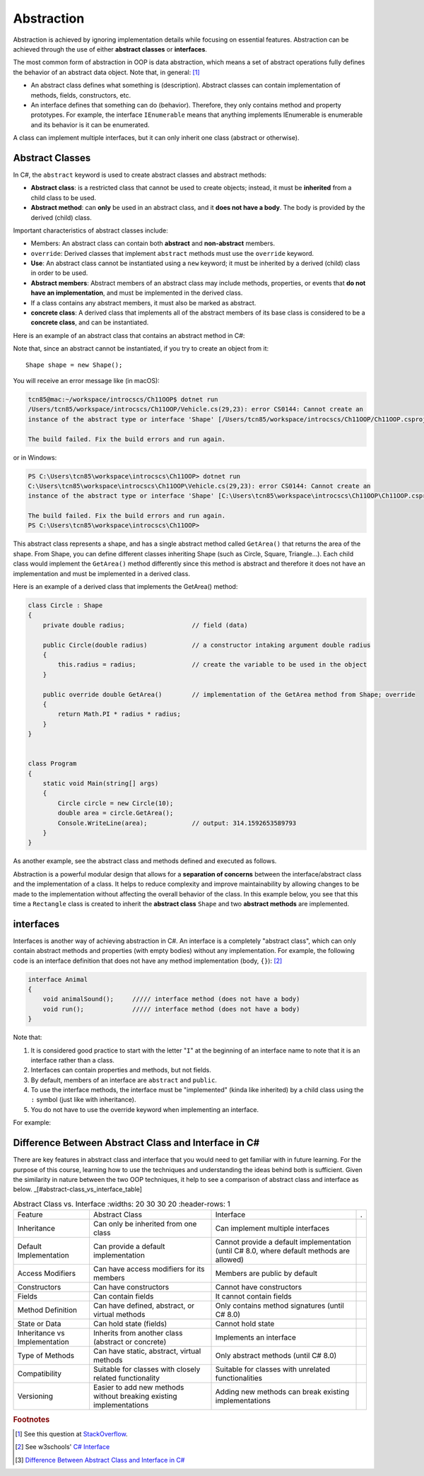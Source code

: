Abstraction
=================

Abstraction is achieved by ignoring implementation details while focusing on 
essential features. Abstraction can be achieved through the use of either 
**abstract classes** or **interfaces**. 

The most common form of abstraction in OOP is data abstraction, which means a set of 
abstract operations fully defines the behavior of an abstract data object. 
Note that, in general: [#abstract-class_vs_interface]_  

- An abstract class defines what something is (description). Abstract classes can 
  contain implementation of methods, fields, constructors, etc.
- An interface defines that something can do (behavior). Therefore, they only contains 
  method and property prototypes. For example, the interface ``IEnumerable`` 
  means that anything implements IEnumerable is enumerable and its behavior is it 
  can be enumerated.

A class can implement multiple interfaces, but it can only inherit one class 
(abstract or otherwise). 


Abstract Classes
------------------

In C#, the ``abstract`` keyword is used to create abstract classes and abstract methods:

- **Abstract class**: is a restricted class that cannot be used to create objects; instead, 
  it must be **inherited** from a child class to be used.
- **Abstract method**: can **only** be used in an abstract class, and it **does not have a 
  body**. The body is provided by the derived (child) class.

Important characteristics of abstract classes include: 

- Members: An abstract class can contain both **abstract** and **non-abstract** members.
- ``override``: Derived classes that implement ``abstract`` methods must use the 
  ``override`` keyword.
- **Use**: An abstract class cannot be instantiated using a ``new`` keyword; it must be inherited by a 
  derived (child) class in order to be used. 
- **Abstract members**: Abstract members of an abstract class may include methods, properties, or events that 
  **do not have an implementation**, and must be implemented in the derived class.
- If a class contains any abstract members, it must also be marked as abstract.
- **concrete class**: A derived class that implements all of the abstract members of its base class is considered to be a 
  **concrete class**, and can be instantiated.

Here is an example of an abstract class that contains an abstract method in C#:

.. code-block:: 
    :linenos:
    :emphasize-lines: 1, 3

    abstract class Shape
    {
        public abstract double GetArea();
    }

Note that, since an abstract cannot be instantiated, if you try to create an object 
from it::
    
    Shape shape = new Shape();
    
You will receive an error message like (in macOS):

.. code-block:: bash

    tcn85@mac:~/workspace/introcscs/Ch11OOP$ dotnet run
    /Users/tcn85/workspace/introcscs/Ch11OOP/Vehicle.cs(29,23): error CS0144: Cannot create an 
    instance of the abstract type or interface 'Shape' [/Users/tcn85/workspace/introcscs/Ch11OOP/Ch11OOP.csproj]

    The build failed. Fix the build errors and run again.

or in Windows:

.. code-block:: powershell

    PS C:\Users\tcn85\workspace\introcscs\Ch11OOP> dotnet run
    C:\Users\tcn85\workspace\introcscs\Ch11OOP\Vehicle.cs(29,23): error CS0144: Cannot create an 
    instance of the abstract type or interface 'Shape' [C:\Users\tcn85\workspace\introcscs\Ch11OOP\Ch11OOP.csproj]

    The build failed. Fix the build errors and run again.
    PS C:\Users\tcn85\workspace\introcscs\Ch11OOP> 

This abstract class represents a shape, and has a single abstract method called ``GetArea()`` that 
returns the area of the shape. From Shape, you can define different classes inheriting Shape (such as Circle, 
Square, Triangle...). Each child class would implement the ``GetArea()`` method differently since this method is 
abstract and therefore it does not have an implementation and must be implemented in a derived class.

Here is an example of a derived class that implements the GetArea() method:

.. code-block:: csharp

    class Circle : Shape
    {
        private double radius;                  // field (data)

        public Circle(double radius)            // a constructor intaking argument double radius
        {
            this.radius = radius;               // create the variable to be used in the object
        }

        public override double GetArea()        // implementation of the GetArea method from Shape; override
        {
            return Math.PI * radius * radius;
        }
    }

 
    class Program
    {
        static void Main(string[] args)
        {
            Circle circle = new Circle(10);
            double area = circle.GetArea();
            Console.WriteLine(area);            // output: 314.1592653589793      
        }
    }


As another example, see the abstract class and methods defined and executed as follows.

.. code-block:: csharp
    :linenos: 
    :emphasize-lines: 1, 3, 5, 12, 14-17, 25

    abstract class Animal                       // Abstract class
    {
        public abstract void animalSound();     // Abstract method (does not have a body)
        
        public void sleep()                     // Regular method
        {
            Console.WriteLine("Zzz");
        }
    }

    
    class Pig : Animal                          // Derived class (inherit from Animal)
    {
        public override void animalSound()      // method implementation body of animalSound(); override 
        {
            Console.WriteLine("The pig says: wee wee");
        }
    }


    class Program
    {
        static void Main(string[] args)
        {
            Pig myPig = new Pig();              // Create a Pig object
            myPig.animalSound();                // Call the implemented abstract method: 
                                                // output The pig says: wee wee
            myPig.sleep();                      // Call the regular method (in base class)
        }                                       // output: Zzz
        
    }


Abstraction is a powerful modular design that allows for a **separation of concerns** 
between the interface/abstract class and the implementation of a class. It helps to 
reduce complexity and improve maintainability by allowing changes to be made to the 
implementation without affecting the overall behavior of the class. In this example 
below, you see that this time a ``Rectangle`` class is created to inherit the 
**abstract class** ``Shape`` and two **abstract methods** are implemented. 

.. code-block:: csharp
    :linenos:

    abstract class Shape
    {
        public abstract double GetArea();
        public abstract double GetPerimeter();
    }

    class Rectangle : Shape
    {
        private double width;
        private double height;

        public Rectangle(double width, double height)
        {
            this.width = width;
            this.height = height;
        }

        public override double GetArea()
        {
            return width * height;
        }

        public override double GetPerimeter()
        {
            return 2 * (width + height);
        }
    }


interfaces
-------------

Interfaces is another way of achieving abstraction in C#. An interface is a completely 
"abstract class", which can only contain abstract methods and properties 
(with empty bodies) without any implementation. For example, the following code is 
an interface definition that does not have any method implementation (body, ``{}``): [#interfaces-w3school]_ 

.. code-block:: csharp

    interface Animal 
    {
        void animalSound();     ///// interface method (does not have a body)
        void run();             ///// interface method (does not have a body)
    }

Note that: 

#. It is considered good practice to start with the letter "``I``" at the beginning of an 
   interface name to note that it is an interface rather than a class.
#. Interfaces can contain properties and methods, but not fields.
#. By default, members of an interface are ``abstract`` and ``public``.
#. To use the interface methods, the interface must be "implemented" 
   (kinda like inherited) by a child class using the ``:`` symbol (just like with 
   inheritance).  
#. You do not have to use the override keyword when implementing an interface.

For example:

.. code-block:: csharp
    :linenos:
    :emphasize-lines: 1, 3, 7, 20

    interface IAnimal 
    {
      void animalSound();       // interface method (does not have a body)
    }
    
    
    class Pig : IAnimal         // Pig "implements" the IAnimal interface
    {
      public void animalSound() 
      {                         // The body of animalSound() is provided here
        Console.WriteLine("The pig says: wee wee");
      }
    }
    
    class Program 
    {
      static void Main(string[] args) 
      {
        Pig myPig = new Pig();  // Create a Pig object
        myPig.animalSound();    // use the implemented abstract method
      }
    }



Difference Between Abstract Class and Interface in C# 
-------------------------------------------------------

There are key features in abstract class and interface that you would need to get familiar 
with in future learning. For the purpose of this course, learning how to use the techniques 
and understanding the ideas behind both is sufficient. Given the similarity in nature between 
the two OOP techniques, it help to see a comparison of abstract class and interface as below. _[#abstract-class_vs_interface_table] 

.. list-table:: Abstract Class vs. Interface
    :widths: 20 30 30 20
    :header-rows: 1

  * - Feature
    - Abstract Class
    - Interface
    - .

  * - Inheritance
    - Can only be inherited from one class 
    - Can implement multiple interfaces
    - 

  * - Default Implementation 
    - Can provide a default implementation
    - Cannot provide a default implementation (until C# 8.0, where default methods are allowed)
    - 

  * - Access Modifiers
    - Can have access modifiers for its members
    - Members are public by default
    - 

  * - Constructors
    - Can have constructors
    - Cannot have constructors
    - 

  * - Fields
    - Can contain fields
    - It cannot contain fields
    - 

  * - Method Definition
    - Can have defined, abstract, or virtual methods
    - Only contains method signatures (until C# 8.0)
    - 

  * - State or Data
    - Can hold state (fields)
    - Cannot hold state
    - 

  * - Inheritance vs Implementation
    - Inherits from another class (abstract or concrete)
    - Implements an interface
    - 

  * - Type of Methods
    - Can have static, abstract, virtual methods
    - Only abstract methods (until C# 8.0)
    - 

  * - Compatibility
    - Suitable for classes with closely related functionality
    - Suitable for classes with unrelated functionalities
    - 

  * - Versioning
    - Easier to add new methods without breaking existing implementations
    - Adding new methods can break existing implementations
    - 


.. rubric:: Footnotes

.. [#abstract-class_vs_interface] See this question at `StackOverflow <https://stackoverflow.com/questions/15178219/whats-the-difference-between-an-abstract-class-and-an-interface>`_. 
.. [#interfaces-w3school] See w3schools' `C# Interface <https://www.w3schools.com/cs/cs_interface.php>`_
.. [#abstract-class_vs_interface_table] `Difference Between Abstract Class and Interface in C# <https://www.shiksha.com/online-courses/articles/difference-between-abstract-class-and-interface-in-c-blogId-151941#:~:text=An%20abstract%20class%20can%20have,and%20it%20cannot%20hold%20state.>`_